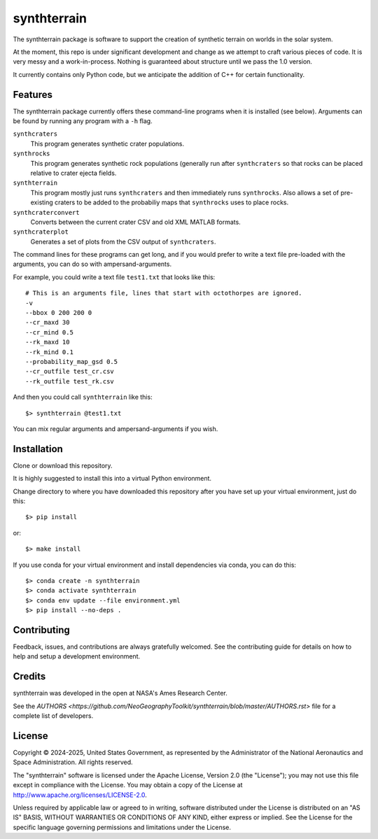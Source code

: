 ============
synthterrain
============

.. image:: https://github.com/NeoGeographyToolkit/synthterrain/actions/workflows/python-test.yml/badge.svg
        :target: https://github.com/NeoGeographyToolkit/synthterrain/actions

The synthterrain package is software to support the creation of synthetic
terrain on worlds in the solar system.

At the moment, this repo is under significant development and change as we
attempt to craft various pieces of code.  It is very messy and a work-in-process.
Nothing is guaranteed about structure until we pass the 1.0 version.

It currently contains only Python code, but we anticipate the addition of C++
for certain functionality.


Features
--------

The synthterrain package currently offers these command-line programs
when it is installed (see below).  Arguments
can be found by running any program with a ``-h`` flag.

``synthcraters``
    This program generates synthetic crater populations.

``synthrocks``
    This program generates synthetic rock populations (generally run after
    ``synthcraters`` so that rocks can be placed relative to crater ejecta
    fields.

``synthterrain``
    This program mostly just runs ``synthcraters`` and then immediately runs
    ``synthrocks``.  Also allows a set of pre-existing craters to be added
    to the probabiliy maps that ``synthrocks`` uses to place rocks.

``synthcraterconvert``
    Converts between the current crater CSV and old XML MATLAB formats.

``synthcraterplot``
    Generates a set of plots from the CSV output of ``synthcraters``.


The command lines for these programs can get long, and if you would prefer to
write a text file pre-loaded with the arguments, you can do so with ampersand-arguments.

For example, you could write a text file ``test1.txt`` that looks like this::

    # This is an arguments file, lines that start with octothorpes are ignored.
    -v
    --bbox 0 200 200 0
    --cr_maxd 30 
    --cr_mind 0.5
    --rk_maxd 10 
    --rk_mind 0.1
    --probability_map_gsd 0.5
    --cr_outfile test_cr.csv
    --rk_outfile test_rk.csv

And then you could call ``synthterrain`` like this::

    $> synthterrain @test1.txt

You can mix regular arguments and ampersand-arguments if you wish.


Installation
------------

Clone or download this repository.

It is highly suggested to install this into a virtual Python environment.

Change directory to where you have downloaded this repository after you have
set up your virtual environment, just do this::

$> pip install


or::

$> make install

If you use conda for your virtual environment and install dependencies via conda, you can do this::

$> conda create -n synthterrain
$> conda activate synthterrain
$> conda env update --file environment.yml
$> pip install --no-deps .


Contributing
------------

Feedback, issues, and contributions are always gratefully welcomed. See the
contributing guide for details on how to help and setup a development
environment.


Credits
-------

synthterrain was developed in the open at NASA's Ames Research Center.

See the `AUTHORS <https://github.com/NeoGeographyToolkit/synthterrain/blob/master/AUTHORS.rst>`
file for a complete list of developers.


License
-------
Copyright © 2024-2025, United States Government, as represented by the
Administrator of the National Aeronautics and Space Administration.
All rights reserved.

The "synthterrain" software is licensed under the Apache License,
Version 2.0 (the "License"); you may not use this file except in
compliance with the License. You may obtain a copy of the License
at http://www.apache.org/licenses/LICENSE-2.0.

Unless required by applicable law or agreed to in writing, software
distributed under the License is distributed on an "AS IS" BASIS,
WITHOUT WARRANTIES OR CONDITIONS OF ANY KIND, either express or
implied. See the License for the specific language governing
permissions and limitations under the License.



